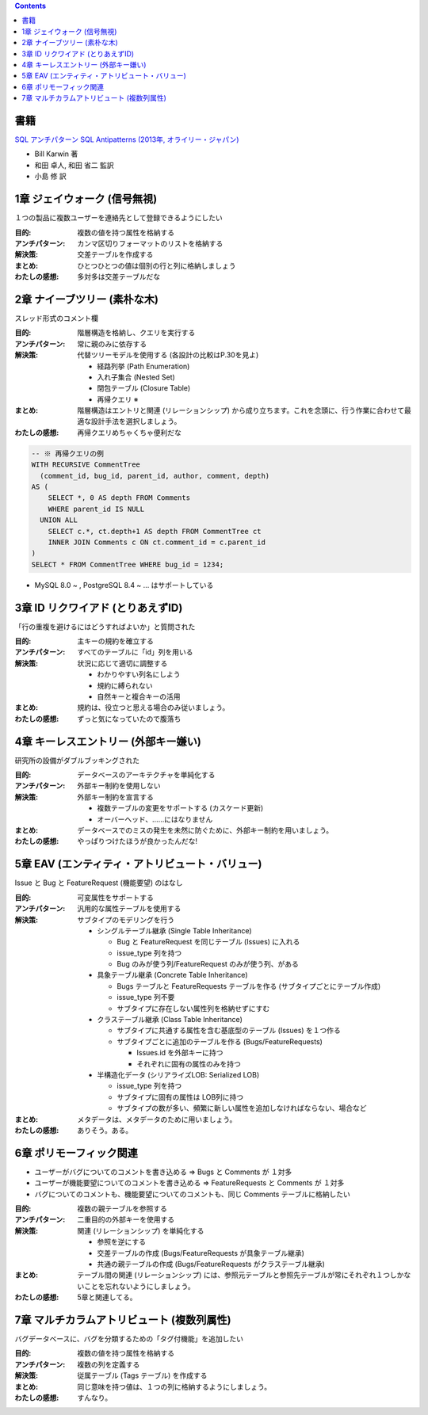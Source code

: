 .. title: [読書メモ] SQL アンチパターン: I部 データベース論理設計のアンチパターン
.. tags: sql
.. date: 2019-10-06
.. slug: index
.. status: published


.. raw:: html

  <details><summary>目次</summary>

.. contents::

.. raw:: html

  </details>


書籍
-----
`SQL アンチパターン SQL Antipatterns (2013年, オライリー・ジャパン) <https://www.oreilly.co.jp/books/9784873115894/>`_

* Bill Karwin 著
* 和田 卓人, 和田 省二 監訳
* 小島 修 訳


1章 ジェイウォーク (信号無視)
-------------------------------

１つの製品に複数ユーザーを連絡先として登録できるようにしたい

:目的: 複数の値を持つ属性を格納する
:アンチパターン: カンマ区切りフォーマットのリストを格納する
:解決策: 交差テーブルを作成する
:まとめ: ひとつひとつの値は個別の行と列に格納しましょう
:わたしの感想: 多対多は交差テーブルだな


2章 ナイーブツリー (素朴な木)
-------------------------------

スレッド形式のコメント欄

:目的: 階層構造を格納し、クエリを実行する
:アンチパターン: 常に親のみに依存する
:解決策: 代替ツリーモデルを使用する (各設計の比較はP.30を見よ)

  * 経路列挙 (Path Enumeration)
  * 入れ子集合 (Nested Set)
  * 閉包テーブル (Closure Table)
  * 再帰クエリ ※

:まとめ: 階層構造はエントリと関連 (リレーションシップ) から成り立ちます。これを念頭に、行う作業に合わせて最適な設計手法を選択しましょう。
:わたしの感想: 再帰クエリめちゃくちゃ便利だな

.. code-block:: mysql

  -- ※ 再帰クエリの例
  WITH RECURSIVE CommentTree
    (comment_id, bug_id, parent_id, author, comment, depth)
  AS (
      SELECT *, 0 AS depth FROM Comments
      WHERE parent_id IS NULL
    UNION ALL
      SELECT c.*, ct.depth+1 AS depth FROM CommentTree ct
      INNER JOIN Comments c ON ct.comment_id = c.parent_id
  )
  SELECT * FROM CommentTree WHERE bug_id = 1234;

* MySQL 8.0 ~ , PostgreSQL 8.4 ~ ... はサポートしている


3章 ID リクワイアド (とりあえずID)
-----------------------------------

「行の重複を避けるにはどうすればよいか」と質問された

:目的: 主キーの規約を確立する
:アンチパターン: すべてのテーブルに「id」列を用いる
:解決策: 状況に応じて適切に調整する

  * わかりやすい列名にしよう
  * 規約に縛られない
  * 自然キーと複合キーの活用

:まとめ: 規約は、役立つと思える場合のみ従いましょう。
:わたしの感想: ずっと気になっていたので腹落ち


4章 キーレスエントリー (外部キー嫌い)
---------------------------------------

研究所の設備がダブルブッキングされた

:目的: データベースのアーキテクチャを単純化する
:アンチパターン: 外部キー制約を使用しない
:解決策: 外部キー制約を宣言する

  * 複数テーブルの変更をサポートする (カスケード更新)
  * オーバーヘッド、……にはなりません

:まとめ: データベースでのミスの発生を未然に防ぐために、外部キー制約を用いましょう。
:わたしの感想: やっぱりつけたほうが良かったんだな!


5章 EAV (エンティティ・アトリビュート・バリュー)
-------------------------------------------------

Issue と Bug と FeatureRequest (機能要望) のはなし

:目的: 可変属性をサポートする
:アンチパターン: 汎用的な属性テーブルを使用する
:解決策: サブタイプのモデリングを行う

  * シングルテーブル継承 (Single Table Inheritance)

    * Bug と FeatureRequest を同じテーブル (Issues) に入れる
    * issue_type 列を持つ
    * Bug のみが使う列/FeatureRequest のみが使う列、がある

  * 具象テーブル継承 (Concrete Table Inheritance)

    * Bugs テーブルと FeatureRequests テーブルを作る (サブタイプごとにテーブル作成)
    * issue_type 列不要
    * サブタイプに存在しない属性列を格納せずにすむ

  * クラステーブル継承 (Class Table Inheritance)

    * サブタイプに共通する属性を含む基底型のテーブル (Issues) を１つ作る
    * サブタイプごとに追加のテーブルを作る (Bugs/FeatureRequests)

      * Issues.id を外部キーに持つ
      * それぞれに固有の属性のみを持つ

  * 半構造化データ (シリアライズLOB: Serialized LOB)

    * issue_type 列を持つ
    * サブタイプに固有の属性は LOB列に持つ
    * サブタイプの数が多い、頻繁に新しい属性を追加しなければならない、場合など

:まとめ: メタデータは、メタデータのために用いましょう。
:わたしの感想: ありそう。ある。


6章 ポリモーフィック関連
------------------------

* ユーザーがバグについてのコメントを書き込める => Bugs と Comments が １対多
* ユーザーが機能要望についてのコメントを書き込める => FeatureRequests と Comments が １対多
* バグについてのコメントも、機能要望についてのコメントも、同じ Comments テーブルに格納したい

:目的: 複数の親テーブルを参照する
:アンチパターン: 二重目的の外部キーを使用する
:解決策: 関連 (リレーションシップ) を単純化する

  * 参照を逆にする
  * 交差テーブルの作成 (Bugs/FeatureRequests が具象テーブル継承)
  * 共通の親テーブルの作成 (Bugs/FeatureRequests がクラステーブル継承)

:まとめ: テーブル間の関連 (リレーションシップ) には、参照元テーブルと参照先テーブルが常にそれぞれ１つしかないことを忘れないようにしましょう。
:わたしの感想: 5章と関連してる。


7章 マルチカラムアトリビュート (複数列属性)
--------------------------------------------

バグデータベースに、バグを分類するための「タグ付機能」を追加したい

:目的: 複数の値を持つ属性を格納する
:アンチパターン: 複数の列を定義する
:解決策: 従属テーブル (Tags テーブル) を作成する
:まとめ: 同じ意味を持つ値は、１つの列に格納するようにしましょう。
:わたしの感想: すんなり。

